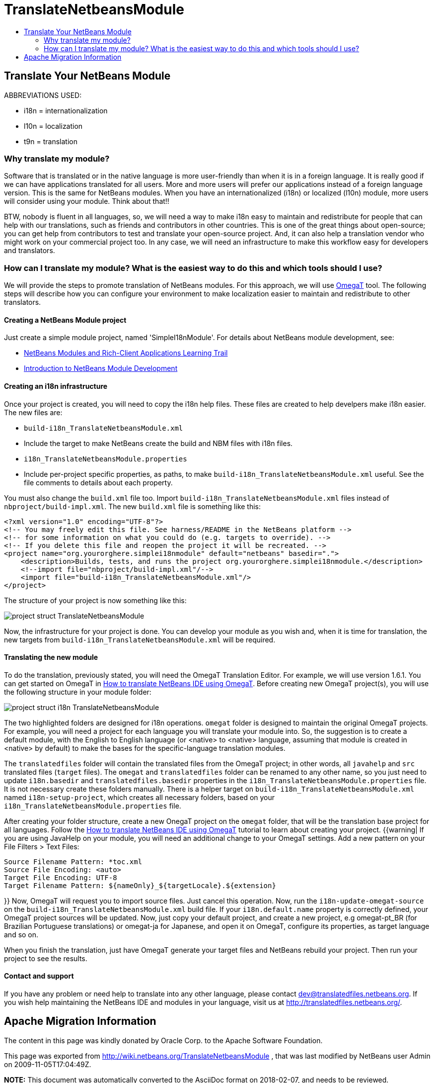 // 
//     Licensed to the Apache Software Foundation (ASF) under one
//     or more contributor license agreements.  See the NOTICE file
//     distributed with this work for additional information
//     regarding copyright ownership.  The ASF licenses this file
//     to you under the Apache License, Version 2.0 (the
//     "License"); you may not use this file except in compliance
//     with the License.  You may obtain a copy of the License at
// 
//       http://www.apache.org/licenses/LICENSE-2.0
// 
//     Unless required by applicable law or agreed to in writing,
//     software distributed under the License is distributed on an
//     "AS IS" BASIS, WITHOUT WARRANTIES OR CONDITIONS OF ANY
//     KIND, either express or implied.  See the License for the
//     specific language governing permissions and limitations
//     under the License.
//

= TranslateNetbeansModule
:jbake-type: wiki
:jbake-tags: wiki, devfaq, needsreview
:jbake-status: published
:keywords: Apache NetBeans wiki TranslateNetbeansModule
:description: Apache NetBeans wiki TranslateNetbeansModule
:toc: left
:toc-title:
:syntax: true

== Translate Your NetBeans Module

ABBREVIATIONS USED:

* i18n = internationalization
* l10n = localization
* t9n = translation

// not valid link:{INSERTTableOfContentsWHERETitle=Summary}.asciidoc[{INSERT TableOfContents WHERE title=Summary}]

=== Why translate my module?

Software that is translated or in the native language is more user-friendly than when it is in a foreign language. It is really good if we can have applications translated for all users. More and more users will prefer our applications instead of a foreign language version. This is the same for NetBeans modules. When you have an internationalized (i18n) or localized (l10n) module, more users will consider using your module. Think about that!!

BTW, nobody is fluent in all languages, so, we will need a way to make i18n easy to maintain and redistribute for people that can help with our translations, such as friends and contributors in other countries. This is one of the great things about open-source; you can get help from contributors to test and translate your open-source project. And, it can also help a translation vendor who might work on your commercial project too. In any case, we will need an infrastructure to make this workflow easy for developers and translators.

=== How can I translate my module? What is the easiest way to do this and which tools should I use?

We will provide the steps to promote translation of NetBeans modules. For this approach, we will use link:http://www.omegat.org/omegat/omegat.html[OmegaT] tool. The following steps will describe how you can configure your environment to make localization easier to maintain and redistribute to other translators.

==== Creating a NetBeans Module project

Just create a simple module project, named 'SimpleI18nModule'. For details about NetBeans module development, see:

* link:http://www.netbeans.org/kb/trails/platform.html[NetBeans Modules and Rich-Client Applications Learning Trail]
* xref:../tutorials/nbm-quick-start.adoc[Introduction to NetBeans Module Development]

==== Creating an i18n infrastructure

Once your project is created, you will need to copy the i18n help files. These files are created to help develpers make i18n easier. The new files are:

* `build-i18n_TranslateNetbeansModule.xml`
* Include the target to make NetBeans create the build and NBM files with i18n files.
* `i18n_TranslateNetbeansModule.properties`
* Include per-project specific properties, as paths, to make `build-i18n_TranslateNetbeansModule.xml` useful. See the file comments to details about each property.

You must also change the `build.xml` file too. Import `build-i18n_TranslateNetbeansModule.xml` files instead of `nbproject/build-impl.xml`. The new `build.xml` file is something like this:

[source,xml]
----

<?xml version="1.0" encoding="UTF-8"?>
<!-- You may freely edit this file. See harness/README in the NetBeans platform -->
<!-- for some information on what you could do (e.g. targets to override). -->
<!-- If you delete this file and reopen the project it will be recreated. -->
<project name="org.yourorghere.simplei18nmodule" default="netbeans" basedir=".">
    <description>Builds, tests, and runs the project org.yourorghere.simplei18nmodule.</description>
    <!--import file="nbproject/build-impl.xml"/-->
    <import file="build-i18n_TranslateNetbeansModule.xml"/>
</project>
----

The structure of your project is now something like this:

image:project-struct_TranslateNetbeansModule.gif[]

Now, the infrastructure for your project is done. You can develop your module as you wish and, when it is time for translation, the new targets from `build-i18n_TranslateNetbeansModule.xml` will be required.

==== Translating the new module

To do the translation, previously stated, you will need the OmegaT Translation Editor. For example, we will use version 1.6.1. You can get started on OmegaT in link:http://translatedfiles.netbeans.org/docs/HOWTOs/How-to-translate-NetBeans-using-OmegaT.html[How to translate NetBeans IDE using OmegaT].
Before creating new OmegaT project(s), you will use the following structure in your module folder:

image:project-struct-i18n_TranslateNetbeansModule.gif[]

The two highlighted folders are designed for i18n operations. `omegat` folder is designed to maintain the original OmegaT projects. For example, you will need a project for each language you will translate your module into. So, the suggestion is to create a default module, with the English to English language (or <native> to <native> language, assuming that module is created in <native> by default) to make the bases for the specific-language translation modules.

The `translatedfiles` folder will contain the translated files from the OmegaT project; in other words, all `javahelp` and `src` translated files (`target` files). The `omegat` and `translatedfiles` folder can be renamed to any other name, so you just need to update `i18n.basedir` and `translatedfiles.basedir` properties in the `i18n_TranslateNetbeansModule.properties` file. It is not necessary create these folders manually. There is a helper target on `build-i18n_TranslateNetbeansModule.xml` named `i18n-setup-project`, which creates all necessary folders, based on your `i18n_TranslateNetbeansModule.properties` file.

After creating your folder structure, create a new OnegaT project on the `omegat` folder, that will be the translation base project for all languages. Follow the link:http://translatedfiles.netbeans.org/docs/HOWTOs/How-to-translate-NetBeans-using-OmegaT.html[How to translate NetBeans IDE using OmegaT] tutorial to learn about creating your project.
{{warning|
If you are using JavaHelp on your module, you will need an additional change to your OmegaT settings.
Add a new pattern on your File Filters > Text Files:

[source,java]
----

Source Filename Pattern: *toc.xml
Source File Encoding: <auto>
Target File Encoding: UTF-8
Target Filename Pattern: ${nameOnly}_${targetLocale}.${extension}
----

}}
Now, OmegaT will request you to import source files. Just cancel this operation. Now, run the `i18n-update-omegat-source` on the `build-i18n_TranslateNetbeansModule.xml` build file. If your `i18n.default.name` property is correctly defined, your OmegaT project sources will be updated. Now, just copy your default project, and create a new project, e.g omegat-pt_BR (for Brazilian Portuguese translations) or omegat-ja for Japanese, and open it on OmegaT, configure its properties, as target language and so on.

When you finish the translation, just have OmegaT generate your target files and NetBeans rebuild your project. Then run your project to see the results.

==== Contact and support

If you have any problem or need help to translate into any other language, please contact link:mailto:dev@translatedfiles.netbeans.org[dev@translatedfiles.netbeans.org]. If you wish help maintaining the NetBeans IDE and modules in your language, visit us at link:http://translatedfiles.netbeans.org/[http://translatedfiles.netbeans.org/].


== Apache Migration Information

The content in this page was kindly donated by Oracle Corp. to the
Apache Software Foundation.

This page was exported from link:http://wiki.netbeans.org/TranslateNetbeansModule[http://wiki.netbeans.org/TranslateNetbeansModule] , 
that was last modified by NetBeans user Admin 
on 2009-11-05T17:04:49Z.


*NOTE:* This document was automatically converted to the AsciiDoc format on 2018-02-07, and needs to be reviewed.
